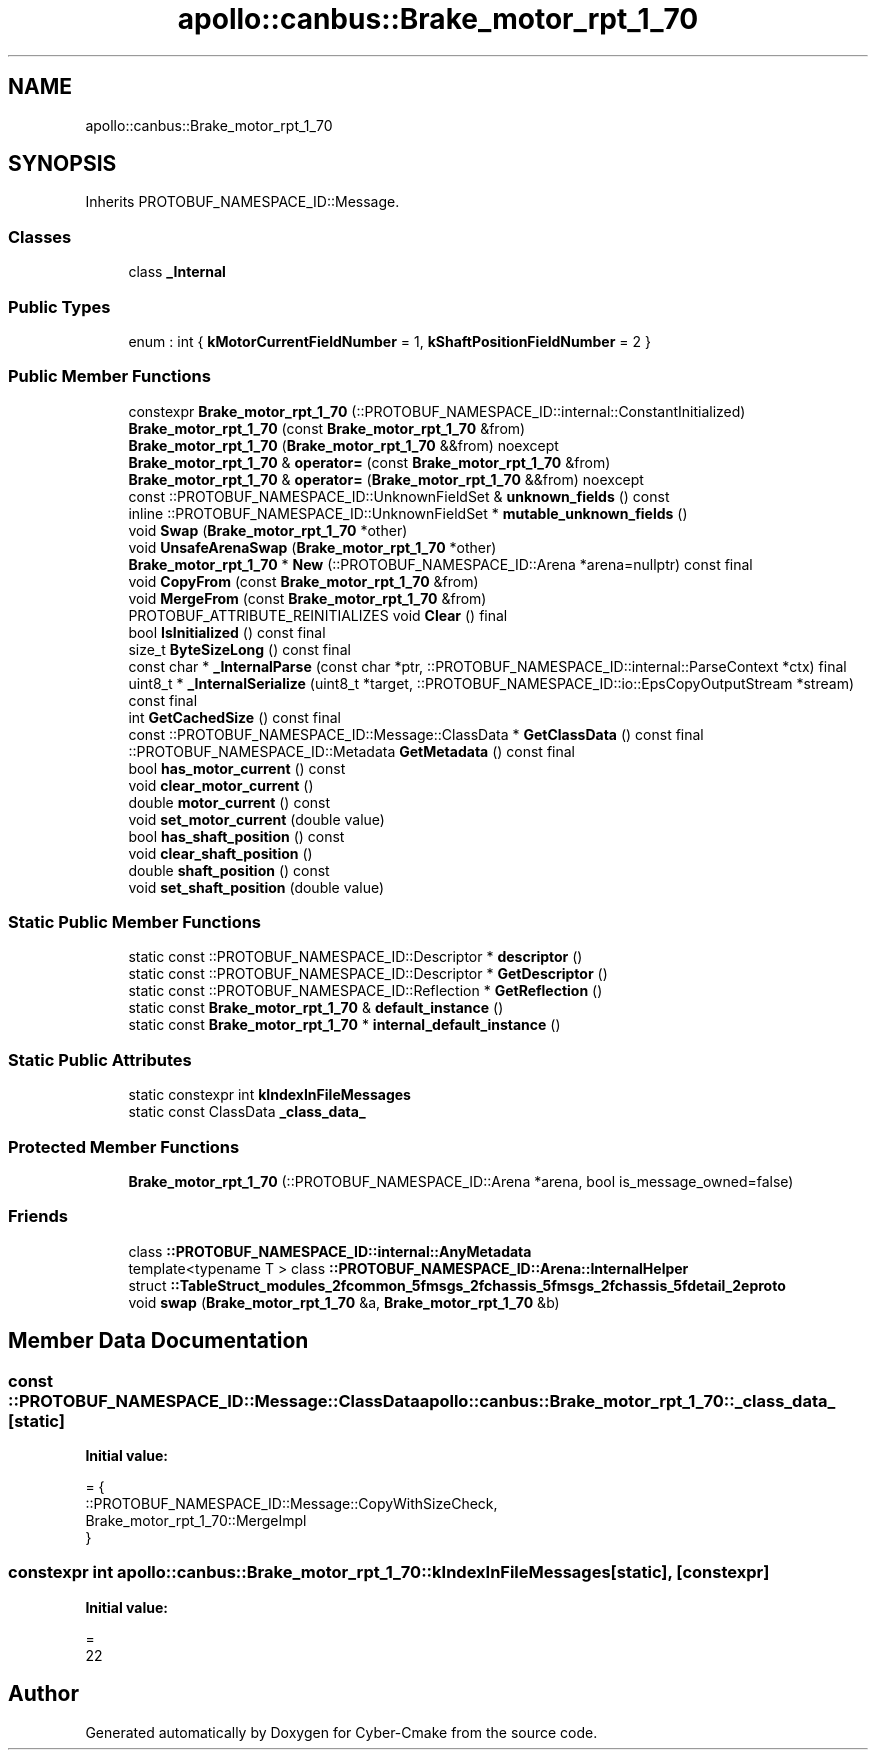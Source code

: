 .TH "apollo::canbus::Brake_motor_rpt_1_70" 3 "Sun Sep 3 2023" "Version 8.0" "Cyber-Cmake" \" -*- nroff -*-
.ad l
.nh
.SH NAME
apollo::canbus::Brake_motor_rpt_1_70
.SH SYNOPSIS
.br
.PP
.PP
Inherits PROTOBUF_NAMESPACE_ID::Message\&.
.SS "Classes"

.in +1c
.ti -1c
.RI "class \fB_Internal\fP"
.br
.in -1c
.SS "Public Types"

.in +1c
.ti -1c
.RI "enum : int { \fBkMotorCurrentFieldNumber\fP = 1, \fBkShaftPositionFieldNumber\fP = 2 }"
.br
.in -1c
.SS "Public Member Functions"

.in +1c
.ti -1c
.RI "constexpr \fBBrake_motor_rpt_1_70\fP (::PROTOBUF_NAMESPACE_ID::internal::ConstantInitialized)"
.br
.ti -1c
.RI "\fBBrake_motor_rpt_1_70\fP (const \fBBrake_motor_rpt_1_70\fP &from)"
.br
.ti -1c
.RI "\fBBrake_motor_rpt_1_70\fP (\fBBrake_motor_rpt_1_70\fP &&from) noexcept"
.br
.ti -1c
.RI "\fBBrake_motor_rpt_1_70\fP & \fBoperator=\fP (const \fBBrake_motor_rpt_1_70\fP &from)"
.br
.ti -1c
.RI "\fBBrake_motor_rpt_1_70\fP & \fBoperator=\fP (\fBBrake_motor_rpt_1_70\fP &&from) noexcept"
.br
.ti -1c
.RI "const ::PROTOBUF_NAMESPACE_ID::UnknownFieldSet & \fBunknown_fields\fP () const"
.br
.ti -1c
.RI "inline ::PROTOBUF_NAMESPACE_ID::UnknownFieldSet * \fBmutable_unknown_fields\fP ()"
.br
.ti -1c
.RI "void \fBSwap\fP (\fBBrake_motor_rpt_1_70\fP *other)"
.br
.ti -1c
.RI "void \fBUnsafeArenaSwap\fP (\fBBrake_motor_rpt_1_70\fP *other)"
.br
.ti -1c
.RI "\fBBrake_motor_rpt_1_70\fP * \fBNew\fP (::PROTOBUF_NAMESPACE_ID::Arena *arena=nullptr) const final"
.br
.ti -1c
.RI "void \fBCopyFrom\fP (const \fBBrake_motor_rpt_1_70\fP &from)"
.br
.ti -1c
.RI "void \fBMergeFrom\fP (const \fBBrake_motor_rpt_1_70\fP &from)"
.br
.ti -1c
.RI "PROTOBUF_ATTRIBUTE_REINITIALIZES void \fBClear\fP () final"
.br
.ti -1c
.RI "bool \fBIsInitialized\fP () const final"
.br
.ti -1c
.RI "size_t \fBByteSizeLong\fP () const final"
.br
.ti -1c
.RI "const char * \fB_InternalParse\fP (const char *ptr, ::PROTOBUF_NAMESPACE_ID::internal::ParseContext *ctx) final"
.br
.ti -1c
.RI "uint8_t * \fB_InternalSerialize\fP (uint8_t *target, ::PROTOBUF_NAMESPACE_ID::io::EpsCopyOutputStream *stream) const final"
.br
.ti -1c
.RI "int \fBGetCachedSize\fP () const final"
.br
.ti -1c
.RI "const ::PROTOBUF_NAMESPACE_ID::Message::ClassData * \fBGetClassData\fP () const final"
.br
.ti -1c
.RI "::PROTOBUF_NAMESPACE_ID::Metadata \fBGetMetadata\fP () const final"
.br
.ti -1c
.RI "bool \fBhas_motor_current\fP () const"
.br
.ti -1c
.RI "void \fBclear_motor_current\fP ()"
.br
.ti -1c
.RI "double \fBmotor_current\fP () const"
.br
.ti -1c
.RI "void \fBset_motor_current\fP (double value)"
.br
.ti -1c
.RI "bool \fBhas_shaft_position\fP () const"
.br
.ti -1c
.RI "void \fBclear_shaft_position\fP ()"
.br
.ti -1c
.RI "double \fBshaft_position\fP () const"
.br
.ti -1c
.RI "void \fBset_shaft_position\fP (double value)"
.br
.in -1c
.SS "Static Public Member Functions"

.in +1c
.ti -1c
.RI "static const ::PROTOBUF_NAMESPACE_ID::Descriptor * \fBdescriptor\fP ()"
.br
.ti -1c
.RI "static const ::PROTOBUF_NAMESPACE_ID::Descriptor * \fBGetDescriptor\fP ()"
.br
.ti -1c
.RI "static const ::PROTOBUF_NAMESPACE_ID::Reflection * \fBGetReflection\fP ()"
.br
.ti -1c
.RI "static const \fBBrake_motor_rpt_1_70\fP & \fBdefault_instance\fP ()"
.br
.ti -1c
.RI "static const \fBBrake_motor_rpt_1_70\fP * \fBinternal_default_instance\fP ()"
.br
.in -1c
.SS "Static Public Attributes"

.in +1c
.ti -1c
.RI "static constexpr int \fBkIndexInFileMessages\fP"
.br
.ti -1c
.RI "static const ClassData \fB_class_data_\fP"
.br
.in -1c
.SS "Protected Member Functions"

.in +1c
.ti -1c
.RI "\fBBrake_motor_rpt_1_70\fP (::PROTOBUF_NAMESPACE_ID::Arena *arena, bool is_message_owned=false)"
.br
.in -1c
.SS "Friends"

.in +1c
.ti -1c
.RI "class \fB::PROTOBUF_NAMESPACE_ID::internal::AnyMetadata\fP"
.br
.ti -1c
.RI "template<typename T > class \fB::PROTOBUF_NAMESPACE_ID::Arena::InternalHelper\fP"
.br
.ti -1c
.RI "struct \fB::TableStruct_modules_2fcommon_5fmsgs_2fchassis_5fmsgs_2fchassis_5fdetail_2eproto\fP"
.br
.ti -1c
.RI "void \fBswap\fP (\fBBrake_motor_rpt_1_70\fP &a, \fBBrake_motor_rpt_1_70\fP &b)"
.br
.in -1c
.SH "Member Data Documentation"
.PP 
.SS "const ::PROTOBUF_NAMESPACE_ID::Message::ClassData apollo::canbus::Brake_motor_rpt_1_70::_class_data_\fC [static]\fP"
\fBInitial value:\fP
.PP
.nf
= {
    ::PROTOBUF_NAMESPACE_ID::Message::CopyWithSizeCheck,
    Brake_motor_rpt_1_70::MergeImpl
}
.fi
.SS "constexpr int apollo::canbus::Brake_motor_rpt_1_70::kIndexInFileMessages\fC [static]\fP, \fC [constexpr]\fP"
\fBInitial value:\fP
.PP
.nf
=
    22
.fi


.SH "Author"
.PP 
Generated automatically by Doxygen for Cyber-Cmake from the source code\&.
